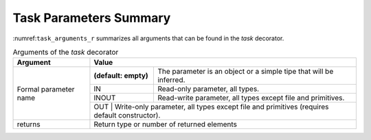 Task Parameters Summary
~~~~~~~~~~~~~~~~~~~~~~~

:numref:``task_arguments_r`` summarizes all arguments that can be found in the *task* decorator.

.. table:: Arguments of the *task* decorator
    :name: task_arguments_r

    +---------------------+------------------------------------------------------------------------------------------------------------------------+
    | Argument            | Value                                                                                                                  |
    +=====================+=======================+================================================================================================+
    | Formal parameter    | **(default: empty)**  | The parameter is an object or a simple tipe that will be inferred.                             |
    | name                +-----------------------+------------------------------------------------------------------------------------------------+
    |                     | IN                    | Read-only parameter, all types.                                                                |
    |                     +-----------------------+------------------------------------------------------------------------------------------------+
    |                     | INOUT                 | Read-write parameter, all types except file and primitives.                                    |
    |                     +-----------------------+------------------------------------------------------------------------------------------------+
    |                     | OUT                   | Write-only parameter, all types except file and primitives (requires default constructor).     |
    +---------------------+------------------------------------------------------------------------------------------------------------------------+
    | returns             | Return type or number of returned elements                                                                             |
    +---------------------+------------------------------------------------------------------------------------------------------------------------+
